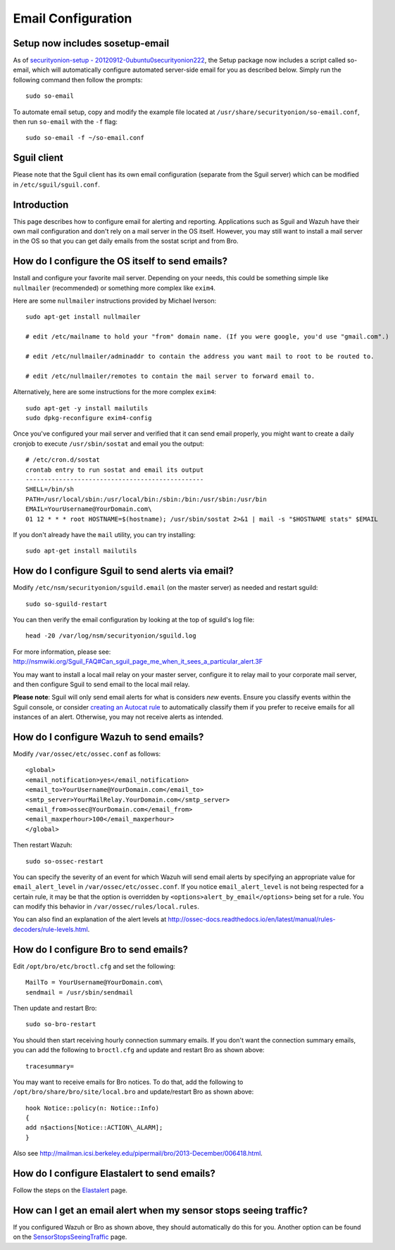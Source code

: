 Email Configuration
===================

Setup now includes sosetup-email
--------------------------------

As of `securityonion-setup - 20120912-0ubuntu0securityonion222 <http://blog.securityonion.net/2016/07/securityonion-setup-20120912.html>`__, the Setup package now includes a script called so-email, which will automatically configure automated server-side email for you as described below. Simply run the following command then follow the prompts:

::

   sudo so-email

To automate email setup, copy and modify the example file located at ``/usr/share/securityonion/so-email.conf``, then run ``so-email`` with the ``-f`` flag:

::

   sudo so-email -f ~/so-email.conf

Sguil client
------------

Please note that the Sguil client has its own email configuration (separate from the Sguil server) which can be modified in
``/etc/sguil/sguil.conf``.

Introduction
------------

This page describes how to configure email for alerting and reporting. Applications such as Sguil and Wazuh have their own mail configuration and don't rely on a mail server in the OS itself. However, you may still want to install a mail server in the OS so that you can get daily emails from the sostat script and from Bro.

How do I configure the OS itself to send emails?
------------------------------------------------

Install and configure your favorite mail server. Depending on your needs, this could be something simple like ``nullmailer``  (recommended) or something more complex like ``exim4``.

Here are some ``nullmailer`` instructions provided by Michael Iverson:

::

   sudo apt-get install nullmailer

   # edit /etc/mailname to hold your "from" domain name. (If you were google, you'd use "gmail.com".)

   # edit /etc/nullmailer/adminaddr to contain the address you want mail to root to be routed to.

   # edit /etc/nullmailer/remotes to contain the mail server to forward email to. 

Alternatively, here are some instructions for the more complex ``exim4``:

::

   sudo apt-get -y install mailutils
   sudo dpkg-reconfigure exim4-config

Once you've configured your mail server and verified that it can send email properly, you might want to create a daily cronjob to execute ``/usr/sbin/sostat`` and email you the output:

::

   # /etc/cron.d/sostat
   crontab entry to run sostat and email its output
   ------------------------------------------------
   SHELL=/bin/sh
   PATH=/usr/local/sbin:/usr/local/bin:/sbin:/bin:/usr/sbin:/usr/bin
   EMAIL=YourUsername@YourDomain.com\ 
   01 12 * * * root HOSTNAME=$(hostname); /usr/sbin/sostat 2>&1 | mail -s "$HOSTNAME stats" $EMAIL

If you don't already have the ``mail`` utility, you can try installing:

::

   sudo apt-get install mailutils

How do I configure Sguil to send alerts via email?
--------------------------------------------------

Modify ``/etc/nsm/securityonion/sguild.email`` (on the master server) as needed and restart sguild:

::

    sudo so-sguild-restart

You can then verify the email configuration by looking at the top of sguild's log file:

::

    head -20 /var/log/nsm/securityonion/sguild.log

| For more information, please see:
| http://nsmwiki.org/Sguil\_FAQ#Can\_sguil\_page\_me\_when\_it\_sees\_a\_particular\_alert.3F

You may want to install a local mail relay on your master server, configure it to relay mail to your corporate mail server, and then configure Sguil to send email to the local mail relay.

**Please note**: Sguil will only send email alerts for what is considers *new* events. Ensure you classify events within the Sguil console, or consider `creating an Autocat rule <ManagingAlerts#autocategorize-events>`__ to automatically classify them if you prefer to receive emails for all instances of an alert. Otherwise, you may not receive alerts as intended.

How do I configure Wazuh to send emails?
----------------------------------------

Modify ``/var/ossec/etc/ossec.conf`` as follows:

::

   <global>
   <email_notification>yes</email_notification>
   <email_to>YourUsername@YourDomain.com</email_to> 
   <smtp_server>YourMailRelay.YourDomain.com</smtp_server>
   <email_from>ossec@YourDomain.com</email_from> 
   <email_maxperhour>100</email_maxperhour>
   </global>

Then restart Wazuh:

::

   sudo so-ossec-restart

You can specify the severity of an event for which Wazuh will send email alerts by specifying an appropriate value for ``email_alert_level`` in ``/var/ossec/etc/ossec.conf``. If you notice ``email_alert_level`` is not being respected for a certain rule, it may be that the option is overridden by ``<options>alert_by_email</options>`` being set for a rule. You can modify this behavior in ``/var/ossec/rules/local.rules``.

You can also find an explanation of the alert levels at http://ossec-docs.readthedocs.io/en/latest/manual/rules-decoders/rule-levels.html.

How do I configure Bro to send emails?
--------------------------------------

Edit ``/opt/bro/etc/broctl.cfg`` and set the following:

::

   MailTo = YourUsername@YourDomain.com\ 
   sendmail = /usr/sbin/sendmail

Then update and restart Bro:

::

   sudo so-bro-restart

You should then start receiving hourly connection summary emails. If you don't want the connection summary emails, you can add the following to ``broctl.cfg`` and update and restart Bro as shown above:

::

   tracesummary=

You may want to receive emails for Bro notices. To do that, add the following to ``/opt/bro/share/bro/site/local.bro`` and update/restart Bro as shown above:

::

   hook Notice::policy(n: Notice::Info)
   {
   add n$actions[Notice::ACTION\_ALARM];
   }

Also see http://mailman.icsi.berkeley.edu/pipermail/bro/2013-December/006418.html.

How do I configure Elastalert to send emails?
---------------------------------------------

Follow the steps on the `Elastalert <ElastAlert#email---internal>`__ page.

How can I get an email alert when my sensor stops seeing traffic?
-----------------------------------------------------------------

If you configured Wazuh or Bro as shown above, they should automatically do this for you. Another option can be found on the `SensorStopsSeeingTraffic <SensorStopsSeeingTraffic>`__ page.
